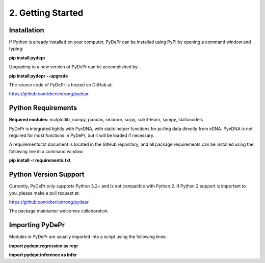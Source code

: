====================
 2. Getting Started
====================

Installation
--------------
If Python is already installed on your computer, PyDePr can be installed using 
PyPI by opening a command window and typing:

**pip install pydepr**

Upgrading to a new version of PyDePr can be accomplished by:

**pip install pydepr --upgrade**

The source code of PyDePr is hosted on GitHub at:

https://github.com/drericstrong/pydepr

Python Requirements
--------------------
**Required modules:** matplotlib, numpy, pandas, seaborn, scipy, scikit-learn, sympy, statsmodels

PyDePr is integrated tightly with PyeDNA, with static helper functions for 
pulling data directly from eDNA. PyeDNA is not required for most functions
in PyDePr, but it will be loaded if necessary.

A requirements.txt document is located in the GitHub repository, and all 
package requirements can be installed using the following line in a
command window:

**pip install -r requirements.txt**

Python Version Support
------------------------
Currently, PyDePr only supports Python 3.2+ and is not compatible with
Python 2. If Python 2 support is important to you, please make a pull 
request at:

https://github.com/drericstrong/pydepr

The package maintainer welcomes collaboration.

Importing PyDePr
-----------------
Modules in PyDePr are usually imported into a script using the following lines:

**import pydepr.regression as regr**

**import pydepr.inference as infer**
